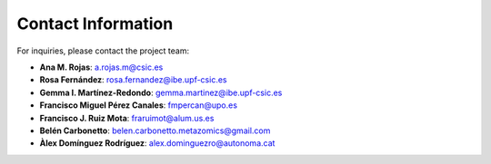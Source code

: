 Contact Information
-------------------

For inquiries, please contact the project team:

- **Ana M. Rojas**: `a.rojas.m@csic.es <mailto:a.rojas.m@csic.es>`_
- **Rosa Fernández**: `rosa.fernandez@ibe.upf-csic.es <mailto:rosa.fernandez@ibe.upf-csic.es>`_
- **Gemma I. Martínez-Redondo**: `gemma.martinez@ibe.upf-csic.es <mailto:gemma.martinez@ibe.upf-csic.es>`_
- **Francisco Miguel Pérez Canales**: `fmpercan@upo.es <mailto:fmpercan@upo.es>`_
- **Francisco J. Ruiz Mota**: `fraruimot@alum.us.es <mailto:fraruimot@alum.us.es>`_
- **Belén Carbonetto**: `belen.carbonetto.metazomics@gmail.com <mailto:belen.carbonetto.metazomics@gmail.com>`_
- **Àlex Domínguez Rodríguez**: `alex.dominguezro@autonoma.cat <mailto:alex.dominguezro@autonoma.cat>`_
